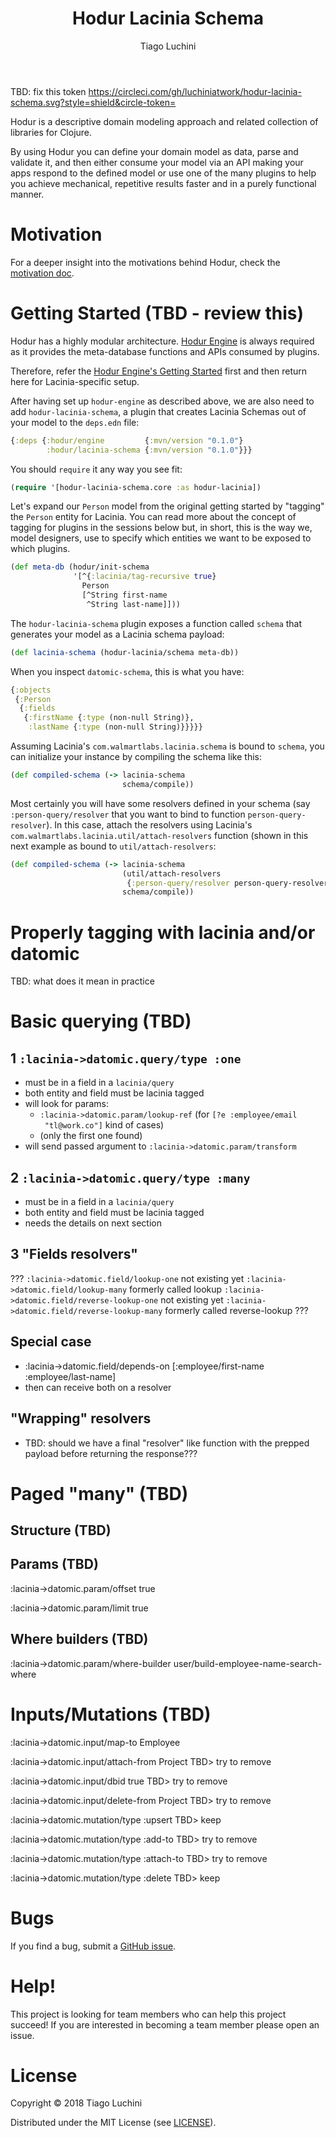 #+TITLE:   Hodur Lacinia Schema
#+AUTHOR:  Tiago Luchini
#+EMAIL:   info@tiagoluchini.eu
#+OPTIONS: toc:t

TBD: fix this token
[[https://circleci.com/gh/luchiniatwork/hodur-lacinia-schema.svg?style=shield&circle-token=]]

Hodur is a descriptive domain modeling approach and related collection
of libraries for Clojure.

By using Hodur you can define your domain model as data, parse and
validate it, and then either consume your model via an API making your
apps respond to the defined model or use one of the many plugins to
help you achieve mechanical, repetitive results faster and in a purely
functional manner.

* Motivation

  For a deeper insight into the motivations behind Hodur, check the
  [[https://github.com/luchiniatwork/hodur-engine/blob/master/docs/MOTIVATION.org][motivation doc]].

* Getting Started (TBD - review this)

  Hodur has a highly modular architecture. [[https://github.com/luchiniatwork/hodur-engine][Hodur Engine]] is always
  required as it provides the meta-database functions and APIs
  consumed by plugins.

  Therefore, refer the [[https://github.com/luchiniatwork/hodur-engine#getting-started][Hodur Engine's Getting Started]] first and then
  return here for Lacinia-specific setup.

  After having set up ~hodur-engine~ as described above, we are also
  need to add ~hodur-lacinia-schema~, a plugin that creates Lacinia
  Schemas out of your model to the ~deps.edn~ file:

#+BEGIN_SRC clojure
  {:deps {:hodur/engine         {:mvn/version "0.1.0"}
          :hodur/lacinia-schema {:mvn/version "0.1.0"}}}
#+END_SRC

  You should ~require~ it any way you see fit:

#+BEGIN_SRC clojure
  (require '[hodur-lacinia-schema.core :as hodur-lacinia])
#+END_SRC

  Let's expand our ~Person~ model from the original getting started by
  "tagging" the ~Person~ entity for Lacinia. You can read more about
  the concept of tagging for plugins in the sessions below but, in
  short, this is the way we, model designers, use to specify which
  entities we want to be exposed to which plugins.

#+BEGIN_SRC clojure
  (def meta-db (hodur/init-schema
                '[^{:lacinia/tag-recursive true}
                  Person
                  [^String first-name
                   ^String last-name]]))
#+END_SRC

  The ~hodur-lacinia-schema~ plugin exposes a function called ~schema~
  that generates your model as a Lacinia schema payload:

#+BEGIN_SRC clojure
  (def lacinia-schema (hodur-lacinia/schema meta-db))
#+END_SRC

  When you inspect ~datomic-schema~, this is what you have:

#+BEGIN_SRC clojure
  {:objects
   {:Person
    {:fields
     {:firstName {:type (non-null String)},
      :lastName {:type (non-null String)}}}}}
#+END_SRC

  Assuming Lacinia's ~com.walmartlabs.lacinia.schema~ is bound to
  ~schema~, you can initialize your instance by compiling the schema like this:

#+BEGIN_SRC clojure
  (def compiled-schema (-> lacinia-schema
                           schema/compile))
#+END_SRC

  Most certainly you will have some resolvers defined in your schema
  (say ~:person-query/resolver~ that you want to bind to function
  ~person-query-resolver~). In this case, attach the resolvers using
  Lacinia's ~com.walmartlabs.lacinia.util/attach-resolvers~ function
  (shown in this next example as bound to ~util/attach-resolvers~:

#+BEGIN_SRC clojure
  (def compiled-schema (-> lacinia-schema
                           (util/attach-resolvers
                            {:person-query/resolver person-query-resolver})
                           schema/compile))
#+END_SRC

* Properly tagging with lacinia and/or datomic

TBD: what does it mean in practice


* Basic querying (TBD)

** 1 ~:lacinia->datomic.query/type :one~

- must be in a field in a ~lacinia/query~
- both entity and field must be lacinia tagged
- will look for params:
  - ~:lacinia->datomic.param/lookup-ref~ (for ~[?e :employee/email
    "tl@work.co"]~ kind of cases)
  - (only the first one found)
- will send passed argument to ~:lacinia->datomic.param/transform~

** 2 ~:lacinia->datomic.query/type :many~

- must be in a field in a ~lacinia/query~
- both entity and field must be lacinia tagged
- needs the details on next section

** 3 "Fields resolvers"

???
~:lacinia->datomic.field/lookup-one~ not existing yet
~:lacinia->datomic.field/lookup-many~ formerly called lookup
~:lacinia->datomic.field/reverse-lookup-one~ not existing yet
~:lacinia->datomic.field/reverse-lookup-many~ formerly called reverse-lookup
???

** Special case

- :lacinia->datomic.field/depends-on [:employee/first-name
                                           :employee/last-name]
- then can receive both on a resolver

** "Wrapping" resolvers

- TBD: should we have a final "resolver" like function with the
  prepped payload before returning the response???

* Paged "many" (TBD)

** Structure (TBD)

** Params (TBD)
 
:lacinia->datomic.param/offset true

:lacinia->datomic.param/limit true

** Where builders (TBD)

:lacinia->datomic.param/where-builder user/build-employee-name-search-where


* Inputs/Mutations (TBD)



:lacinia->datomic.input/map-to Employee

:lacinia->datomic.input/attach-from Project TBD> try to remove

:lacinia->datomic.input/dbid true TBD> try to remove

:lacinia->datomic.input/delete-from Project TBD> try to remove




:lacinia->datomic.mutation/type :upsert TBD> keep

:lacinia->datomic.mutation/type :add-to TBD> try to remove

:lacinia->datomic.mutation/type :attach-to TBD> try to remove

:lacinia->datomic.mutation/type :delete TBD> keep

* Bugs

  If you find a bug, submit a [[https://github.com/luchiniatwork/hodur-lacinia-datomic-adapter/issues][GitHub issue]].

* Help!

  This project is looking for team members who can help this project
  succeed! If you are interested in becoming a team member please open
  an issue.

* License

  Copyright © 2018 Tiago Luchini

  Distributed under the MIT License (see [[./LICENSE][LICENSE]]).
